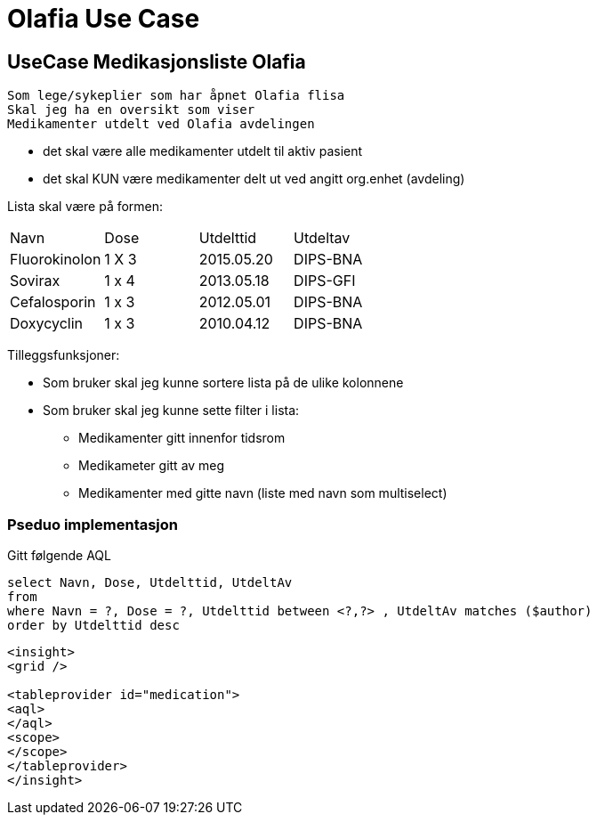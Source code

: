 = Olafia Use Case 

== UseCase Medikasjonsliste Olafia 

[source]
----
Som lege/sykeplier som har åpnet Olafia flisa
Skal jeg ha en oversikt som viser 
Medikamenter utdelt ved Olafia avdelingen 
----

* det skal være alle medikamenter utdelt til aktiv pasient 
* det skal KUN være medikamenter delt ut ved angitt org.enhet (avdeling) 

Lista skal være på formen:

|====
| Navn | Dose | Utdelttid | Utdeltav 
| Fluorokinolon | 1 X 3 | 2015.05.20 | DIPS-BNA
| Sovirax | 1 x 4 | 2013.05.18 | DIPS-GFI
| Cefalosporin | 1 x 3 | 2012.05.01  | DIPS-BNA
| Doxycyclin | 1 x 3 | 2010.04.12 | DIPS-BNA
|====


Tilleggsfunksjoner: 

* Som bruker skal jeg kunne sortere lista på de ulike kolonnene 
* Som bruker skal jeg kunne sette filter i lista: 
** Medikamenter gitt innenfor tidsrom 
** Medikameter gitt av meg 
** Medikamenter med gitte navn (liste med navn som multiselect) 

=== Pseduo implementasjon

Gitt følgende AQL 
[source]
----
select Navn, Dose, Utdelttid, UtdeltAv
from 
where Navn = ?, Dose = ?, Utdelttid between <?,?> , UtdeltAv matches ($author)
order by Utdelttid desc 
----


[source, XML]
-----
<insight>
<grid />

<tableprovider id="medication">
<aql>
</aql>
<scope>
</scope>
</tableprovider>
</insight>


-----